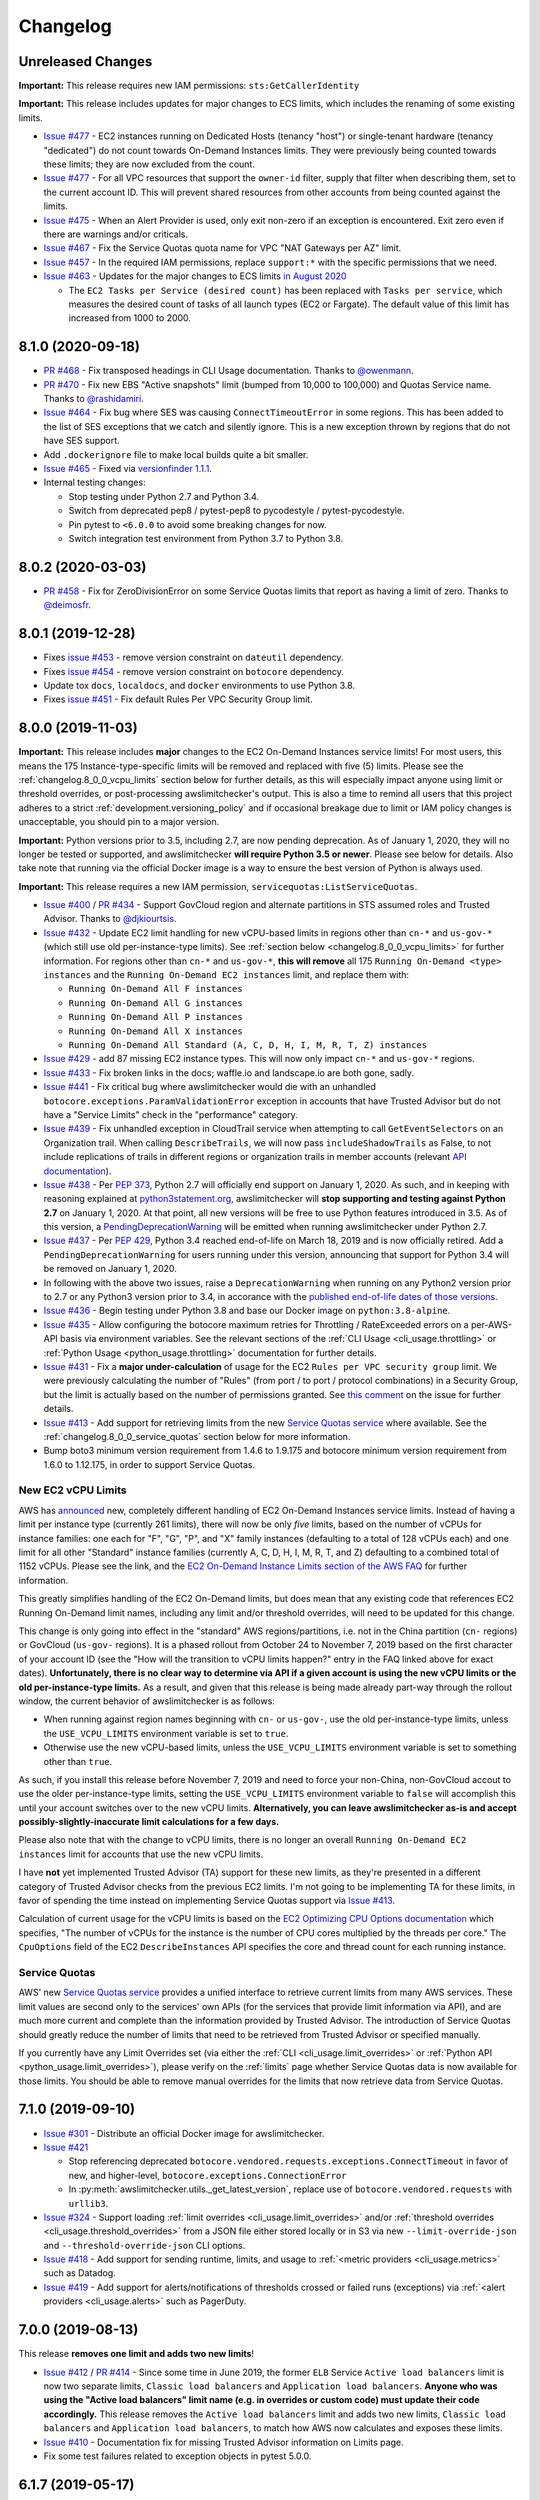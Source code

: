 Changelog
=========

Unreleased Changes
------------------

**Important:** This release requires new IAM permissions: ``sts:GetCallerIdentity``

**Important:** This release includes updates for major changes to ECS limits, which includes the renaming of some existing limits.

* `Issue #477 <https://github.com/jantman/awslimitchecker/issues/477>`__ - EC2 instances running on Dedicated Hosts (tenancy "host") or single-tenant hardware (tenancy "dedicated") do not count towards On-Demand Instances limits. They were previously being counted towards these limits; they are now excluded from the count.
* `Issue #477 <https://github.com/jantman/awslimitchecker/issues/477>`__ - For all VPC resources that support the ``owner-id`` filter, supply that filter when describing them, set to the current account ID. This will prevent shared resources from other accounts from being counted against the limits.
* `Issue #475 <https://github.com/jantman/awslimitchecker/issues/475>`__ - When an Alert Provider is used, only exit non-zero if an exception is encountered. Exit zero even if there are warnings and/or criticals.
* `Issue #467 <https://github.com/jantman/awslimitchecker/issues/467>`__ - Fix the Service Quotas quota name for VPC "NAT Gateways per AZ" limit.
* `Issue #457 <https://github.com/jantman/awslimitchecker/issues/457>`__ - In the required IAM permissions, replace ``support:*`` with the specific permissions that we need.
* `Issue #463 <https://github.com/jantman/awslimitchecker/issues/463>`__ - Updates for the major changes to ECS limits `in August 2020 <https://github.com/awsdocs/amazon-ecs-developer-guide/commit/3ba9bc24b3f667557f43a49b9001fea3538311ad#diff-d98743b56c4036e0baeb5e15901d2a73>`__

  * The ``EC2 Tasks per Service (desired count)`` has been replaced with ``Tasks per service``, which measures the desired count of tasks of all launch types (EC2 or Fargate). The default value of this limit has increased from 1000 to 2000.

.. _changelog.8_1_0:

8.1.0 (2020-09-18)
------------------

* `PR #468 <https://github.com/jantman/awslimitchecker/pull/468>`_ - Fix transposed headings in CLI Usage documentation. Thanks to `@owenmann <https://github.com/owenmann>`__.
* `PR #470 <https://github.com/jantman/awslimitchecker/pull/470>`_ - Fix new EBS "Active snapshots" limit (bumped from 10,000 to 100,000) and Quotas Service name. Thanks to `@rashidamiri <https://github.com/rashidamiri>`__.
* `Issue #464 <https://github.com/jantman/awslimitchecker/issues/464>`_ - Fix bug where SES was causing ``ConnectTimeoutError`` in some regions. This has been added to the list of SES exceptions that we catch and silently ignore. This is a new exception thrown by regions that do not have SES support.
* Add ``.dockerignore`` file to make local builds quite a bit smaller.
* `Issue #465 <https://github.com/jantman/awslimitchecker/issues/465>`_ - Fixed via `versionfinder 1.1.1 <https://github.com/jantman/versionfinder/pull/13>`_.
* Internal testing changes:

  * Stop testing under Python 2.7 and Python 3.4.
  * Switch from deprecated pep8 / pytest-pep8 to pycodestyle / pytest-pycodestyle.
  * Pin pytest to ``<6.0.0`` to avoid some breaking changes for now.
  * Switch integration test environment from Python 3.7 to Python 3.8.

.. _changelog.8_0_2:

8.0.2 (2020-03-03)
------------------

* `PR #458 <https://github.com/jantman/awslimitchecker/pull/458>`_ - Fix for ZeroDivisionError on some Service Quotas limits that report as having a limit of zero. Thanks to `@deimosfr <https://github.com/deimosfr>`__.

.. _changelog.8_0_1:

8.0.1 (2019-12-28)
------------------

* Fixes `issue #453 <https://github.com/jantman/awslimitchecker/issues/453>`__ - remove version constraint on ``dateutil`` dependency.
* Fixes `issue #454 <https://github.com/jantman/awslimitchecker/issues/454>`__ - remove version constraint on ``botocore`` dependency.
* Update tox ``docs``, ``localdocs``, and ``docker`` environments to use Python 3.8.
* Fixes `issue #451 <https://github.com/jantman/awslimitchecker/issues/451>`__ - Fix default Rules Per VPC Security Group limit.

.. _changelog.8_0_0:

8.0.0 (2019-11-03)
------------------

**Important:** This release includes **major** changes to the EC2 On-Demand Instances service limits! For most users, this means the 175 Instance-type-specific limits will be removed and replaced with five (5) limits. Please see the :ref:`changelog.8_0_0_vcpu_limits` section below for further details, as this will especially impact anyone using limit or threshold overrides, or post-processing awslimitchecker's output. This is also a time to remind all users that this project adheres to a strict :ref:`development.versioning_policy` and if occasional breakage due to limit or IAM policy changes is unacceptable, you should pin to a major version.

**Important:** Python versions prior to 3.5, including 2.7, are now pending deprecation. As of January 1, 2020, they will no longer be tested or supported, and awslimitchecker **will require Python 3.5 or newer**. Please see below for details. Also take note that running via the official Docker image is a way to ensure the best version of Python is always used.

**Important:** This release requires a new IAM permission, ``servicequotas:ListServiceQuotas``.

* `Issue #400 <https://github.com/jantman/awslimitchecker/issues/400>`__ / `PR #434 <https://github.com/jantman/awslimitchecker/pull/434>`__ - Support GovCloud region and alternate partitions in STS assumed roles and Trusted Advisor. Thanks to `@djkiourtsis <https://github.com/djkiourtsis>`__.
* `Issue #432 <https://github.com/jantman/awslimitchecker/issues/432>`__ - Update EC2 limit handling for new vCPU-based limits in regions other than ``cn-*`` and ``us-gov-*`` (which still use old per-instance-type limits). See :ref:`section below <changelog.8_0_0_vcpu_limits>` for further information. For regions other than ``cn-*`` and ``us-gov-*``, **this will remove** all 175 ``Running On-Demand <type> instances`` and the ``Running On-Demand EC2 instances`` limit, and replace them with:

  * ``Running On-Demand All F instances``
  * ``Running On-Demand All G instances``
  * ``Running On-Demand All P instances``
  * ``Running On-Demand All X instances``
  * ``Running On-Demand All Standard (A, C, D, H, I, M, R, T, Z) instances``

* `Issue #429 <https://github.com/jantman/awslimitchecker/issues/429>`_ - add 87 missing EC2 instance types. This will now only impact ``cn-*`` and ``us-gov-*`` regions.
* `Issue #433 <https://github.com/jantman/awslimitchecker/issues/433>`_ - Fix broken links in the docs; waffle.io and landscape.io are both gone, sadly.
* `Issue #441 <https://github.com/jantman/awslimitchecker/issues/441>`_ - Fix critical bug where awslimitchecker would die with an unhandled ``botocore.exceptions.ParamValidationError`` exception in accounts that have Trusted Advisor but do not have a "Service Limits" check in the "performance" category.
* `Issue #439 <https://github.com/jantman/awslimitchecker/issues/439>`_ - Fix unhandled exception in CloudTrail service when attempting to call ``GetEventSelectors`` on an Organization trail. When calling ``DescribeTrails``, we will now pass ``includeShadowTrails`` as False, to not include replications of trails in different regions or organization trails in member accounts (relevant `API documentation <https://docs.aws.amazon.com/awscloudtrail/latest/APIReference/API_DescribeTrails.html>`_).
* `Issue #438 <https://github.com/jantman/awslimitchecker/issues/438>`_ - Per `PEP 373 <https://www.python.org/dev/peps/pep-0373/>`__, Python 2.7 will officially end support on January 1, 2020. As such, and in keeping with reasoning explained at `python3statement.org <https://python3statement.org/>`__, awslimitchecker will **stop supporting and testing against Python 2.7** on January 1, 2020. At that point, all new versions will be free to use Python features introduced in 3.5. As of this version, a `PendingDeprecationWarning <https://docs.python.org/3/library/exceptions.html#PendingDeprecationWarning>`__ will be emitted when running awslimitchecker under Python 2.7.
* `Issue #437 <https://github.com/jantman/awslimitchecker/issues/437>`_ - Per `PEP 429 <https://www.python.org/dev/peps/pep-0429/>`_, Python 3.4 reached end-of-life on March 18, 2019 and is now officially retired. Add a ``PendingDeprecationWarning`` for users running under this version, announcing that support for Python 3.4 will be removed on January 1, 2020.
* In following with the above two issues, raise a ``DeprecationWarning`` when running on any Python2 version prior to 2.7 or any Python3 version prior to 3.4, in accorance with the `published end-of-life dates of those versions <https://devguide.python.org/devcycle/#end-of-life-branches>`_.
* `Issue #436 <https://github.com/jantman/awslimitchecker/issues/436>`_ - Begin testing under Python 3.8 and base our Docker image on ``python:3.8-alpine``.
* `Issue #435 <https://github.com/jantman/awslimitchecker/issues/435>`_ - Allow configuring the botocore maximum retries for Throttling / RateExceeded errors on a per-AWS-API basis via environment variables. See the relevant sections of the :ref:`CLI Usage <cli_usage.throttling>` or :ref:`Python Usage <python_usage.throttling>` documentation for further details.
* `Issue #431 <https://github.com/jantman/awslimitchecker/issues/431>`_ - Fix a **major under-calculation** of usage for the EC2 ``Rules per VPC security group`` limit. We were previously calculating the number of "Rules" (from port / to port / protocol combinations) in a Security Group, but the limit is actually based on the number of permissions granted. See `this comment <https://github.com/jantman/awslimitchecker/issues/431#issuecomment-548599785>`_ on the issue for further details.
* `Issue #413 <https://github.com/jantman/awslimitchecker/issues/431>`_ - Add support for retrieving limits from the new `Service Quotas service <https://docs.aws.amazon.com/servicequotas/latest/userguide/intro.html>`__ where available. See the :ref:`changelog.8_0_0_service_quotas` section below for more information.
* Bump boto3 minimum version requirement from 1.4.6 to 1.9.175 and botocore minimum version requirement from 1.6.0 to 1.12.175, in order to support Service Quotas.

.. _changelog.8_0_0_vcpu_limits:

New EC2 vCPU Limits
+++++++++++++++++++

AWS has `announced <https://aws.amazon.com/blogs/compute/preview-vcpu-based-instance-limits/>`__ new, completely different handling of EC2 On-Demand Instances service limits. Instead of having a limit per instance type (currently 261 limits), there will now be only *five* limits, based on the number of vCPUs for instance families: one each for "F", "G", "P", and "X" family instances (defaulting to a total of 128 vCPUs each) and one limit for all other "Standard" instance families (currently A, C, D, H, I, M, R, T, and Z) defaulting to a combined total of 1152 vCPUs. Please see the link, and the `EC2 On-Demand Instance Limits section of the AWS FAQ <https://aws.amazon.com/ec2/faqs/#EC2_On-Demand_Instance_limits>`__ for further information.

This greatly simplifies handling of the EC2 On-Demand limits, but does mean that any existing code that references EC2 Running On-Demand limit names, including any limit and/or threshold overrides, will need to be updated for this change.

This change is only going into effect in the "standard" AWS regions/partitions, i.e. not in the China partition (``cn-`` regions) or GovCloud (``us-gov-`` regions). It is a phased rollout from October 24 to November 7, 2019 based on the first character of your account ID (see the "How will the transition to vCPU limits happen?" entry in the FAQ linked above for exact dates). **Unfortunately, there is no clear way to determine via API if a given account is using the new vCPU limits or the old per-instance-type limits.** As a result, and given that this release is being made already part-way through the rollout window, the current behavior of awslimitchecker is as follows:

* When running against region names beginning with ``cn-`` or ``us-gov-``, use the old per-instance-type limits, unless the ``USE_VCPU_LIMITS`` environment variable is set to ``true``.
* Otherwise use the new vCPU-based limits, unless the ``USE_VCPU_LIMITS`` environment variable is set to something other than ``true``.

As such, if you install this release before November 7, 2019 and need to force your non-China, non-GovCloud accout to use the older per-instance-type limits, setting the ``USE_VCPU_LIMITS`` environment variable to ``false`` will accomplish this until your account switches over to the new vCPU limits. **Alternatively, you can leave awslimitchecker as-is and accept possibly-slightly-inaccurate limit calculations for a few days.**

Please also note that with the change to vCPU limits, there is no longer an overall ``Running On-Demand EC2 instances`` limit for accounts that use the new vCPU limits.

I have **not** yet implemented Trusted Advisor (TA) support for these new limits, as they're presented in a different category of Trusted Advisor checks from the previous EC2 limits. I'm not going to be implementing TA for these limits, in favor of spending the time instead on implementing Service Quotas support via `Issue #413 <https://github.com/jantman/awslimitchecker/issues/413>`__.

Calculation of current usage for the vCPU limits is based on the `EC2 Optimizing CPU Options documentation <https://docs.aws.amazon.com/AWSEC2/latest/UserGuide/instance-optimize-cpu.html>`__ which specifies, "The number of vCPUs for the instance is the number of CPU cores multiplied by the threads per core." The ``CpuOptions`` field of the EC2 ``DescribeInstances`` API specifies the core and thread count for each running instance.

.. _changelog.8_0_0_service_quotas:

Service Quotas
++++++++++++++

AWS' new `Service Quotas service <https://docs.aws.amazon.com/servicequotas/latest/userguide/intro.html>`__ provides a unified interface to retrieve current limits from many AWS services. These limit values are second only to the services' own APIs (for the services that provide limit information via API), and are much more current and complete than the information provided by Trusted Advisor. The introduction of Service Quotas should greatly reduce the number of limits that need to be retrieved from Trusted Advisor or specified manually.

If you currently have any Limit Overrides set (via either the :ref:`CLI <cli_usage.limit_overrides>` or :ref:`Python API <python_usage.limit_overrides>`), please verify on the :ref:`limits` page whether Service Quotas data is now available for those limits. You should be able to remove manual overrides for the limits that now retrieve data from Service Quotas.

.. _changelog.7_1_0:

7.1.0 (2019-09-10)
------------------

* `Issue #301 <https://github.com/jantman/awslimitchecker/issues/301>`__ - Distribute an official Docker image for awslimitchecker.
* `Issue #421 <https://github.com/jantman/awslimitchecker/issues/421>`__

  * Stop referencing deprecated ``botocore.vendored.requests.exceptions.ConnectTimeout`` in favor of new, and higher-level, ``botocore.exceptions.ConnectionError``
  * In :py:meth:`awslimitchecker.utils._get_latest_version`, replace use of ``botocore.vendored.requests`` with ``urllib3``.

* `Issue #324 <https://github.com/jantman/awslimitchecker/issues/324>`__ - Support loading :ref:`limit overrides <cli_usage.limit_overrides>` and/or :ref:`threshold overrides <cli_usage.threshold_overrides>` from a JSON file either stored locally or in S3 via new ``--limit-override-json`` and ``--threshold-override-json`` CLI options.
* `Issue #418 <https://github.com/jantman/awslimitchecker/issues/418>`__ - Add support for sending runtime, limits, and usage to :ref:`<metric providers <cli_usage.metrics>` such as Datadog.
* `Issue #419 <https://github.com/jantman/awslimitchecker/issues/419>`__ - Add support for alerts/notifications of thresholds crossed or failed runs (exceptions) via :ref:`<alert providers <cli_usage.alerts>` such as PagerDuty.

.. _changelog.7_0_0:

7.0.0 (2019-08-13)
------------------

This release **removes one limit and adds two new limits**!

* `Issue #412 <https://github.com/jantman/awslimitchecker/issues/412>`__ / `PR #414 <https://github.com/jantman/awslimitchecker/pull/414>`__ - Since some time in June 2019, the former ``ELB`` Service ``Active load balancers`` limit is now two separate limits, ``Classic load balancers`` and ``Application load balancers``. **Anyone who was using the "Active load balancers" limit name (e.g. in overrides or custom code) must update their code accordingly.** This release removes the ``Active load balancers`` limit and adds two new limits, ``Classic load balancers`` and ``Application load balancers``, to match how AWS now calculates and exposes these limits.
* `Issue #410 <https://github.com/jantman/awslimitchecker/issues/410>`__ - Documentation fix for missing Trusted Advisor information on Limits page.
* Fix some test failures related to exception objects in pytest 5.0.0.

.. _changelog.6_1_7:

6.1.7 (2019-05-17)
------------------

* `Issue #406 <https://github.com/jantman/awslimitchecker/issues/406>`__ - Fix for unhandled exception when a Trusted Advisor check has a ``null`` timestamp.

.. _changelog.6_1_6:

6.1.6 (2019-04-19)
------------------

* `PR #402 <https://github.com/jantman/awslimitchecker/pull/402>`__ - Add ``--skip-check`` command line option for ignoring specific checks based on service and check name. Thanks to `@ddelnano <https://github.com/ddelnano>`__.

.. _changelog.6_1_5:

6.1.5 (2019-03-06)
------------------

* `Issue #397 <https://github.com/jantman/awslimitchecker/issues/397>`__ - Fix unhandled exception checking SES in some regions. `Issue #375 <https://github.com/jantman/awslimitchecker/issues/375>`__ in 6.0.1 handled an uncaught ``ClientError`` when checking SES in some regions, but some regions such as ap-southeast-2 are now returning a 503 Service Unavailable for SES instead. Handle this case as well. Thanks to `@TimGebert <https://github.com/TimGebert>`__ for reporting the issue and `bergkampsliew <https://github.com/bergkampsliew>`__ for verifying.

.. _changelog.6_1_4:

6.1.4 (2019-03-01)
------------------

* `PR #394 <https://github.com/jantman/awslimitchecker/pull/394>`_ - Fix bug in calculation of VPC "Network interfaces per Region" limit, added in 6.1.0 (`PR #379 <https://github.com/jantman/awslimitchecker/pull/379>`__), that resulted in reporting the limit 5x lower than it actually is in some cases. Thanks to `@TimGebert <https://github.com/TimGebert>`__.

.. _changelog.6_1_3:

6.1.3 (2019-02-26)
------------------

* `PR #391 <https://github.com/jantman/awslimitchecker/pull/391>`_ / `Issue #390 <https://github.com/jantman/awslimitchecker/issues/390>`_ - Update for some recently-increased DynamoDB and EFS default limits. Thanks to `bergkampsliew <https://github.com/bergkampsliew>`__.

.. _changelog.6_1_2:

6.1.2 (2019-02-19)
------------------

* `PR #387 <https://github.com/jantman/awslimitchecker/pull/387>`_ - Fix bug in calculation of VPC "Network interfaces per Region" limit, added in 6.1.0 (`PR #379 <https://github.com/jantman/awslimitchecker/pull/379>`__). Thanks to `@nadlerjessie <https://github.com/nadlerjessie>`__.

.. _changelog.6_1_1:

6.1.1 (2019-02-15)
------------------

* `PR #381 <https://github.com/jantman/awslimitchecker/pull/381>`_ / `Issue #382 <https://github.com/jantman/awslimitchecker/issues/382>`_ - Revised fix for `Issue #375 <https://github.com/jantman/awslimitchecker/issues/375>`__, uncaught ``ClientError`` exception when checking SES Send Quota in certain regions. Thanks to `bergkampsliew <https://github.com/bergkampsliew>`__.

.. _changelog.6_1_0:

6.1.0 (2019-01-30)
------------------

* `PR #379 <https://github.com/jantman/awslimitchecker/pull/379>`__ - Add support for EC2/VPC ``Network interfaces per Region`` limit. Thanks to `@nadlerjessie <https://github.com/nadlerjessie>`__.

.. _changelog.6_0_1:

6.0.1 (2019-01-27)
------------------

* `Issue #375 <https://github.com/jantman/awslimitchecker/issues/375>`__ - Fix uncaught ``ClientError`` exception when checking SES Send Quota in certain regions. Thanks to `bergkampsliew <https://github.com/bergkampsliew>`__ for `PR #376 <https://github.com/jantman/awslimitchecker/pull/376>`_.

.. _changelog.6_0_0:

6.0.0 (2019-01-01)
------------------

This release **requires new IAM permissions**:

* ``lambda:GetAccountSettings``

**Important:** This release removes the ApiGateway ``APIs per account`` limit in favor of more-specific limits; see below.

* `Issue #363 <https://github.com/jantman/awslimitchecker/issues/363>`_ - Add support for the Lambda limits and usages.
* Clarify support for "unlimited" limits (limits where :py:meth:`awslimitchecker.limit.AwsLimit.get_limit` returns ``None``).
* Add support for 26 new EC2 instance types.
* Update default limits for ECS service.
* ``ApiGateway`` service now has three ReST API limits (``Regional API keys per account``, ``Private API keys per account``, and ``Edge API keys per account``) in place of the previous single ``APIs per account`` to reflect the current documented service limits.
* API Gateway service - add support for ``VPC Links per account`` limit.
* Add support for Network Load Balancer limits ``Network load balancers`` and ``Listeners per network load balancer``.
* Add support for Application Load Balancer limits ``Certificates per application load balancer``.
* Add support for Classic ELB (ELBv1) ``Registered instances per load balancer`` limit.
* Rename ``dev/terraform.py`` to ``dev/update_integration_iam_policy.py`` and move from using terraform to manage integration test IAM policy to pure Python.

* Note that I've left out the ``Targets per application load balancer`` and ``Targets per network load balancer`` limits. Checking usage for these requires iterating over ``DescribeTargetHealth`` for each target group, so I've opted to leave it out at this time for performance reasons and because I'd guess that the number of people with 500 or 1000 targets per LB is rather small. Please open an issue if you'd like to see usage calculation for these limits.

Important Note on Limit Values
++++++++++++++++++++++++++++++

awslimitchecker has had documented support for Limits that are unlimited/"infinite" since 0.5.0 by returning ``None`` from :py:meth:`awslimitchecker.limit.AwsLimit.get_limit`. Until now, that edge case was only triggered when Trusted Advisor returned "Unlimited" for a limit. It will now also be returned for the Lambda service's ``Function Count`` Limit. Please be aware of this if you're using the Python API and assuming Limit values are all numeric.

If you are relying on the output format of the command line ``awslimitchecker`` script, please use the Python API instead.

.. _changelog.5_1_0:

5.1.0 (2018-09-23)
------------------

* `Issue #358 <https://github.com/jantman/awslimitchecker/issues/358>`_ - Update EFS with new default limit for number of File systems: 70 in us-east-1 and 125 in other regions.
* `PR #359 <https://github.com/jantman/awslimitchecker/pull/359>`_ - Add support for ``t3`` EC2 instance types (thanks to `chafouin <https://github.com/chafouin>`_).
* Switch ``py37`` TravisCI tests from py37-dev to py37 (release).

.. _changelog.5_0_0:

5.0.0 (2018-07-30)
------------------

This release **requires new IAM permissions**:

* ``cloudtrail:DescribeTrails``
* ``cloudtrail:GetEventSelectors``
* ``route53:GetHostedZone``
* ``route53:ListHostedZones``
* ``route53:GetHostedZoneLimit``

This release **officially drops support for Python 2.6 and 3.3.**

* `PR #345 <https://github.com/jantman/awslimitchecker/pull/345>`_ / `Issue #349 <https://github.com/jantman/awslimitchecker/issues/349>`_ - Add Route53 service and checks for "Record sets per hosted zone" and "VPC associations per hosted zone" limits (the latter only for private zones). (thanks to `julienduchesne <https://github.com/julienduchesne>`_).
* Support Per-Resource Limits (see below). **Note that this includes some changes to the ``awslimitchecker`` CLI output format and some minor API changes.**
* `Issue #317 <https://github.com/jantman/awslimitchecker/issues/317>`_ - Officially drop support for Python 2.6 and 3.3. Also, begin testing py37.
* `Issue #346 <https://github.com/jantman/awslimitchecker/issues/346>`_ - Update documentation for S3 API calls made by ElasticBeanstalk while retrieving EB limits (thanks to `fenichelar <https://github.com/fenichelar>`_ for finding this).
* `PR #350 <https://github.com/jantman/awslimitchecker/pull/350>`_ - Add support for CloudTrail limits (thanks to `fpiche <https://github.com/fpiche>`_).
* `Issue #352 <https://github.com/jantman/awslimitchecker/issues/352>`_ - Update version check PyPI URL and set User-Agent when performing version check.
* `Issue #351 <https://github.com/jantman/awslimitchecker/issues/351>`_ - Add support for **forty two (42)** missing EC2 instance types including the new c5d/m5d/r5d/z1d series instances.

Per-Resource Limits
+++++++++++++++++++

Some Limits (:py:class:`~.AwsLimit`) now have limits/maxima that are per-resource rather than shared across all resources of a given type. The first limit of this kind that awslimitchecker supports is Route53, where the "Record sets per hosted zone" and "VPC associations per hosted zone" limits are set on a per-resource (per-zone) basis rather than globally to all zones in the account. Limits of this kind are also different since, as they are per-resource, they can only be enumerated at runtime. Supporting limits of this kind required some changes to the internals of awslimitchecker (specifically the :py:class:`~.AwsLimit` and :py:class:`~.AwsLimitUsage` classes) as well as to the output of the command line script/entrypoint.

For limits which support different maxima/limit values per-resource, the command line ``awslimitchecker`` script ``-l`` / ``--list-limits`` functionality will now display them in Service/Limit/ResourceID format, i.e.:

.. code-block:: none

    Route53/Record sets per hosted zone/foo.com                  10000 (API)
    Route53/Record sets per hosted zone/bar.com                  10000 (API)
    Route53/Record sets per hosted zone/local.                   15000 (API)
    Route53/VPC associations per hosted zone/local.              100 (API)

As opposed to the Service/Limit format used for all existing limits, i.e.:

.. code-block:: none

    IAM/Groups             300 (API)
    IAM/Instance profiles  2000 (API)

If you are relying on the output format of the command line ``awslimitchecker`` script, please use the Python API instead.

For users of the Python API, please take note of the new :py:meth:`.AwsLimit.has_resource_limits` and :py:meth:`~.AwsLimitUsage.get_maximum` methods which assist in how to identify limits that have per-resource maxima. Existing code that only surfaces awslimitchecker's warnings/criticals (the result of :py:meth:`~.AwsLimitChecker.check_thresholds`) will work without modification, but any code that displays or uses the current limit values themselves may need to be updated.

.. _changelog.4_0_2:

4.0.2 (2018-03-22)
------------------

This is a minor bugfix release for one issue:

* `Issue #341 <https://github.com/jantman/awslimitchecker/issues/341>`_ - The Trusted Advisor EBS checks for ``General Purpose (SSD) volume storage (GiB)`` and ``Magnetic volume storage (GiB)`` have been renamed to to ``General Purpose SSD (gp2) volume storage (GiB)`` and ``Magnetic (standard) volume storage (GiB)``, respectively, to provide more unified naming. This change was made on March 19th or 20th without any public announcement, and resulted in awslimitchecker being unable to determine the current values for these limits from Trusted Advisor. Users relying on Trusted Advisor for these values saw the limit values incorrectly revert to the global default. This is an internal-only change to map the new Trusted Advisor check names to the awslimitchecker limit names.

.. _changelog.4_0_1:

4.0.1 (2018-03-09)
------------------

This is a minor bugfix release for a few issues that users have reported recently.

* Fix `Issue #337 <https://github.com/jantman/awslimitchecker/issues/337>`_ where sometimes an account even with Business-level support will not have a Trusted Advisor result for the Service Limits check, and will return a result with ``status: not_available`` or a missing ``flaggedResources`` key.
* Fix `Issue #335 <https://github.com/jantman/awslimitchecker/issues/335>`_ where runs against the EFS service in certain unsupported regions result in either a connection timeout or an AccessDeniedException.

.. _changelog.4_0_0:

4.0.0 (2018-02-17)
------------------

This release **requires new IAM permissions**:

* ``ds:GetDirectoryLimits``
* ``ecs:DescribeClusters``
* ``ecs:DescribeServices``
* ``ecs:ListClusters``
* ``ecs:ListServices``

* Fix various docstring problems causing documentation build to fail.
* `PR #328 <https://github.com/jantman/awslimitchecker/pull/328>`_ - Add support for Directory Service and ECS (thanks to `di1214 <https://github.com/di1214>`_).

  * *NOTE* the "EC2 Tasks per Service (desired count)" limit uses non-standard resource IDs, as service names and ARNs aren't unique by account or region, but only by cluster. i.e. the only way to uniquely identify an ECS Service is by the combination of service and cluster. As such, the ``resource_id`` field for usage values of the "EC2 Tasks per Service (desired count)" limit is a string of the form ``cluster=CLUSTER-NAME; service=SERVICE-NAME``.

* `PR #330 <https://github.com/jantman/awslimitchecker/pull/330>`_ - Update numerous no-longer-correct default limits (thanks to GitHub user KingRogue).

  * AutoScaling

    * Auto Scaling groups - 20 to 200
    * Launch configurations - 100 to 200

  * EBS

    * Provisioned IOPS - 40000 to 200000
    * Provisioned IOPS (SSD) storage (GiB) - 20480 to 102400 (100 TiB)
    * General Purpose (SSD) volume storage (GiB) - 20480 to 102400 (100 TiB)
    * Throughput Optimized (HDD) volume storage (GiB) - 20480 to 307200 (300 TiB)
    * Cold (HDD) volume storage (GiB) - 20480 to 307200 (300 TiB)

  * ElasticBeanstalk

    * Applications - 25 to 75
    * Application versions - 500 to 1000

  * IAM

    * Groups - 100 to 300
    * Roles - 250 to 1000
    * Instance profiles - 100 to 1000
    * Policies - 1000 to 1500

* Fix ``dev/terraform.py`` and ``dev/integration_test_iam.tf`` for integration tests.
* Fix date and incorrect project name in some file/copyright headers.
* `Issue #331 <https://github.com/jantman/awslimitchecker/issues/331>`_ - Change layout of the generated `Supported Limits <http://awslimitchecker.readthedocs.io/en/latest/limits.html>`_ documentation page to be more clear about which limits are supported, and include API and Trusted Advisor data in the same table as the limits and their defaults.

.. _changelog.3_0_0:

3.0.0 (2017-12-02)
------------------

**Important Notice for python 2.6 and 3.3 users**:

Python 2.6 reached its end of life in `October 2013 <https://mail.python.org/pipermail/python-dev/2013-September/128287.html>`_.
Python 3.3 officially reached its end of life in `September 2017 <https://www.python.org/dev/peps/pep-0398/#lifespan>`_, five years
after development was ceased. The test framework used by awslimitchecker, pytest, has `dropped support <https://github.com/pytest-dev/pytest/blob/master/CHANGELOG.rst#pytest-330-2017-11-23>`_ for Python 2.6 and 3.3 in its latest release. According to the `PyPI download statistics <http://jantman-personal-public.s3-website-us-east-1.amazonaws.com/pypi-stats/awslimitchecker/index.html#graph_by-implementation>`_ (which unfortunately don't take into account mirrors or caching proxies), awslimitchecker has only ever had one download reported as Python 3.3 and has a very, very small number reporting as Python 2.6 (likely only a handful of users). **The next release of awslimitchecker will officially drop support for Python 2.6 and 3.3**, changing the required Python version to 2.7 or >= 3.4. If you are one of the very few (perhaps only one) users running on Python 2.6, you can either run with a newer Python version or see `Issue 301 <https://github.com/jantman/awslimitchecker/issues/301>`_ for information on building a Docker container based on Python 3.5.

* Fix test failures caused by dependency updates.
* Pin ``pytest`` development to 3.2.5 to continue python 2.6 and 3.3 support.
* `Issue #314 <https://github.com/jantman/awslimitchecker/issues/314>`_ - Update RDS service default limits; ``DB snapshots per user`` default limit increased from 50 to 100 and ``Subnet Groups`` limit increased from 20 to 50. This should not have affected any users, as these limits are retrieved in realtime via the RDS API.
* `Issue #293 <https://github.com/jantman/awslimitchecker/issues/293>`_ - Increase maximum number of retries (boto3/botocore) for ``elbv2`` API calls, to attempt to deal with the large number of calls we have to make in order to count the ALB listeners and rules. This requires botocore >= 1.6.0, which requires boto3 >= 1.4.6.
* `Issue #315 <https://github.com/jantman/awslimitchecker/issues/315>`_ - Add new instance types: 'c5.18xlarge', 'c5.2xlarge', 'c5.4xlarge', 'c5.9xlarge', 'c5.large', 'c5.xlarge', 'g3.16xlarge', 'g3.4xlarge', 'g3.8xlarge', 'h1.16xlarge', 'h1.2xlarge', 'h1.4xlarge', 'h1.8xlarge', 'm5.12xlarge', 'm5.24xlarge', 'm5.2xlarge', 'm5.4xlarge', 'm5.large', 'm5.xlarge', 'p3.16xlarge', 'p3.2xlarge', 'p3.8xlarge', 'x1e.32xlarge', 'x1e.xlarge'
* `Issue #316 <https://github.com/jantman/awslimitchecker/issues/316>`_ - Automate release process.

.. _changelog.2_0_0:

2.0.0 (2017-10-12)
------------------

* Update README with correct boto version requirement. (Thanks to `nadlerjessie <https://github.com/nadlerjessie>`_ for the contribution.)
* Update minimum ``boto3`` version requirement from 1.2.3 to 1.4.4; the code for `Issue #268 <https://github.com/jantman/awslimitchecker/issues/268>`_ released in 0.11.0 requires boto3 >= 1.4.4 to make the ElasticLoadBalancing ``DescribeAccountLimits`` call.
* **Bug fix for "Running On-Demand EC2 instances" limit** - `Issue #308 <https://github.com/jantman/awslimitchecker/issues/308>`_ - The fix for `Issue #215 <https://github.com/jantman/awslimitchecker/issues/215>`_ / `PR #223 <https://github.com/jantman/awslimitchecker/pull/223>`_, released in 0.6.0 on November 11, 2016 was based on `incorrect information <https://github.com/jantman/awslimitchecker/issues/215#issuecomment-259144130>`_ about how Regional Benefit Reserved Instances (RIs) impact the service limit. The code implemented at that time subtracted Regional Benefit RIs from the count of running instances that we use to establish usage. Upon further review, as well as confirmation from AWS Support, some AWS TAMs, and the `relevant AWS documentation <https://docs.aws.amazon.com/AWSEC2/latest/UserGuide/ec2-reserved-instances.html#ri-limits>`_, only Zonal RIs (AZ-specific) are exempt from the Running On-Demand Instances limit. Regional Benefit RIs are counted the same as any other On-Demand Instances, as they don't have reserved capacity. This release stops subtracting Regional Benefit RIs from the count of Running Instances, which was causing awslimitchecker to report inaccurately low Running Instances usage.

.. _changelog.1_0_0:

1.0.0 (2017-09-21)
------------------

This release **requires new IAM permissions**:

* ``apigateway:GET``
* ``apigateway:HEAD``
* ``apigateway:OPTIONS``
* ``ec2:DescribeVpnGateways``
* ``dynamodb:DescribeLimits``
* ``dynamodb:DescribeTable``
* ``dynamodb:ListTables``

Changes in this release:

* `Issue #254 <https://github.com/jantman/awslimitchecker/issues/254>`_ - Officially adopt SemVer for this project, and document our :ref:`versioning policy <development.versioning_policy>`.
* `Issue #294 <https://github.com/jantman/awslimitchecker/issues/294>`_ - Ignore NAT Gateways that are not in "available" or "pending" state.
* `Issue #253 <https://github.com/jantman/awslimitchecker/issues/253>`_ - Check latest awslimitchecker version on PyPI at class instantiation; log warning if a newer version is available. Add Python API and CLI options to disable this.
* Pin `tox <https://tox.readthedocs.io/>`_ version to 2.7.0 as workaround for parsing change.
* `Issue #292 <https://github.com/jantman/awslimitchecker/issues/292>`_ - Add support for API Gateway limits.
* `PR #302 <https://github.com/jantman/awslimitchecker/pull/302>`_ - Add support for VPC VPN Gateways limit. (Thanks to `andrewmichael <https://github.com/andrewmichael>`_ for the contribution.)
* `Issue #280 <https://github.com/jantman/awslimitchecker/issues/280>`_ / `PR #297 <https://github.com/jantman/awslimitchecker/pull/297>`_ - Add support for DynamoDB limits. (Thanks to `saratlingamarla <https://github.com/saratlingamarla>`_ for the contribution.)

.. _changelog.0_11_0:

0.11.0 (2017-08-06)
-------------------

This release **requires new IAM permissions**:

* ``elasticfilesystem:DescribeFileSystems``
* ``elasticloadbalancing:DescribeAccountLimits``
* ``elasticloadbalancing:DescribeListeners``
* ``elasticloadbalancing:DescribeTargetGroups``
* ``elasticloadbalancing:DescribeRules``

Changes in this release:

* `Issue #287 <https://github.com/jantman/awslimitchecker/issues/287>`_ / `PR #288 <https://github.com/jantman/awslimitchecker/pull/288>`_ - Add support for Elastic Filesystem number of filesystems limit. (Thanks to `nicksantamaria <https://github.com/nicksantamaria>`_ for the contribution.)
* `Issue #268 <https://github.com/jantman/awslimitchecker/issues/268>`_ - Add support for ELBv2 (Application Load Balancer) limits; get ELBv1 (Classic) and ELBv2 (Application) limits from the DescribeAccountLimits API calls.

.. _changelog.0_10_0:

0.10.0 (2017-06-25)
-------------------

This release **removes the ElastiCache Clusters limit**, which no longer exists.

* `Issue #283 <https://github.com/jantman/awslimitchecker/issues/283>`_ - Add gitter.im chat link to README and docs.
* `Issue #282 <https://github.com/jantman/awslimitchecker/issues/282>`_ - versionfinder caused awslimitchecker to die unexpectedly on systems without a ``git`` binary on the PATH. Bump versionfinder requirement to ``>= 0.1.1``.
* `Issue #284 <https://github.com/jantman/awslimitchecker/issues/284>`_ - Fix ElastiCache limits to reflect what AWS Support and the `current documentation <https://docs.aws.amazon.com/general/latest/gr/elasticache-service.html#limits_elasticache>`_ say, instead of a `support ticket from July 2015 <https://github.com/jantman/awslimitchecker/issues/38#issuecomment-118806921>`_.

  * Remove the "Clusters" limit, which no longer exists.
  * "Nodes per Cluster" limit is Memcached only.
  * Add "Subnets per subnet group" limit.

* `Issue #279 <https://github.com/jantman/awslimitchecker/issues/279>`_ - Add Github release to release process.

.. _changelog.0_9_0:

0.9.0 (2017-06-11)
------------------

* `Issue #269 <https://github.com/jantman/awslimitchecker/issues/269>`_ - set Trusted
  Advisor limit name overrides for some RDS limits that were recently added to TA, but
  with different names than what awslimitchecker uses.
* Fix bug `Issue #270 <https://github.com/jantman/awslimitchecker/issues/270>`_ - do
  not count propagated routes towards the VPC "Entries per route table" limit,
  per clarification in `VPC service limits documentation <http://docs.aws.amazon.com/general/latest/gr/aws_service_limits.html#limits_vpc>`_ ("This is the limit
  for the number of non-propagated entries per route table.")
* `PR #276 <https://github.com/jantman/awslimitchecker/pull/276>`_ /
  `Issue #275 <https://github.com/jantman/awslimitchecker/issues/275>`_ - Add new
  ``--skip-service`` CLI option and ``AwsLimitChecker.remove_services`` to allow
  skipping of one or more specific services during runs. (Thanks to `tamsky <https://github.com/tamsky>`_ for this contribution.)
* `PR #274 <https://github.com/jantman/awslimitchecker/pull/274>`_ /
  `Issue #273 <https://github.com/jantman/awslimitchecker/issues/273>`_ - Add support
  for new ``i3`` EC2 Instance types.  (Thanks to `tamsky <https://github.com/tamsky>`_)
  for this contribution.)
* Fix broken docs build due to changes Intersphinx reference to ValueError in python2 docs
* Add hack to ``docs/source/conf.py`` as workaround for https://github.com/sphinx-doc/sphinx/issues/3860
* `Issue #267 <https://github.com/jantman/awslimitchecker/issues/267>`_ - Firehose is only
  available in ``us-east-1``, ``us-west-2`` and ``eu-west-1``. Omit the traceback from the
  log message for Firehose ``EndpointConnectionError`` and log at warning instead of error.

.. _changelog.0_8_0:

0.8.0 (2017-03-11)
------------------

This release includes a **breaking API change**. Please see the first bullet point
below. Note that once 1.0.0 is released (which should be relatively soon), such
API changes will only come with a major version increment.

This release **requires new IAM permissions**: ``redshift:DescribeClusterSnapshots`` and ``redshift:DescribeClusterSubnetGroups``.

This release **removes Python 3.2 support**. This was deprecated in 0.7.0. As of this release,
awslimitchecker may still work on Python 3.2, but it is no longer tested and any support tickets
or bug reports specific to 3.2 will be closed.

* `PR #250 <https://github.com/jantman/awslimitchecker/pull/250>`_ - Allow the
  ``--service`` command line option to accept multiple values. This is a
  **breaking public API change**; the ``awslimitchecker.checker.AwsLimitChecker``
  `check_thresholds <http://awslimitchecker.readthedocs.io/en/latest/awslimitchecker.checker.html#awslimitchecker.checker.AwsLimitChecker.check_thresholds>`_,
  `find_usage <http://awslimitchecker.readthedocs.io/en/latest/awslimitchecker.checker.html#awslimitchecker.checker.AwsLimitChecker.find_usage>`_,
  and `get_limits <http://awslimitchecker.readthedocs.io/en/latest/awslimitchecker.checker.html#awslimitchecker.checker.AwsLimitChecker.get_limits>`_
  methods now take an optional ``service`` *list* keyword argument instead of a *string* for a
  single service name.
* `PR #251 <https://github.com/jantman/awslimitchecker/pull/251>`_ - Handle GovCloud-specific edge cases; specifically, UnsupportedOperation errors
  for EC2 Spot Instance-related API calls, and limits returned as 0 by the DescribeAccountAttributes EC2 API action.
* `PR #249 <https://github.com/jantman/awslimitchecker/pull/249>`_ - Add support for RedShift limits (Redshift subnet groups and Redshift manual snapshots).
  This requires the ``redshift:DescribeClusterSnapshots`` and ``redshift:DescribeClusterSubnetGroups`` IAM permissions.
* `Issue #259 <https://github.com/jantman/awslimitchecker/issues/259>`_ - remove duplicates from required IAM policy returned by ``awslimitchecker.checker.AwsLimitChecker.get_required_iam_policy`` and ``awslimitchecker --iam-policy``.
* Various TravisCI/tox build fixes:

  * Fix pip caching; use default pip cache directory
  * Add python 3.6 tox env and Travis env, now that it's released
  * Switch integration3 tox env from py3.4 to py3.6

* `PR #256 <https://github.com/jantman/awslimitchecker/pull/256>`_ - Add example of wrapping awslimitchecker in a script to send metrics to `Prometheus <https://prometheus.io/>`_.
* `Issue #236 <https://github.com/jantman/awslimitchecker/issues/236>`_ - Drop support for Python 3.2; stop testing under py32.
* `Issue #257 <https://github.com/jantman/awslimitchecker/issues/257>`_ - Handle ElastiCache DescribeCacheCluster responses that are missing ``CacheNodes`` key in a cluster description.
* `Issue #200 <https://github.com/jantman/awslimitchecker/issues/200>`_ - Remove EC2 Spot Instances/Fleets limits from experimental status.
* `Issue #123 <https://github.com/jantman/awslimitchecker/issues/123>`_ - Update documentation on using session tokens (Session or Federation temporary creds).

.. _changelog.0_7_0:

0.7.0 (2017-01-15)
------------------

This release deprecates support for Python 3.2. It will be removed in the
next release.

This release introduces support for automatically refreshing Trusted Advisor
checks on accounts that support this. If you use this new feature,
awslimitchecker will require a new permission, ``trustedadvisor:RefreshCheck``.
See `Getting Started - Trusted Advisor <http://awslimitchecker.readthedocs.io/en/latest/getting_started.html#trusted-advisor>`_ for further information.

* `#231 <https://github.com/jantman/awslimitchecker/issues/231>`_ - add support
  for new f1, r4 and t2.(xlarge|2xlarge) instance types, introduced in November
  2016.
* `#230 <https://github.com/jantman/awslimitchecker/issues/230>`_ - replace the
  built-in ``versioncheck.py`` with `versionfinder <http://versionfinder.readthedocs.io/en/latest/>`_. Remove all of the many versioncheck tests.
* `#233 <https://github.com/jantman/awslimitchecker/issues/233>`_ - refactor
  tests to replace yield-based tests with parametrize, as yield-based tests are
  deprecated and will be removed in pytest 4.
* `#235 <https://github.com/jantman/awslimitchecker/issues/235>`_ - Deprecate
  Python 3.2 support. There don't appear to have been any downloads on py32
  in the last 6 months, and the effort to support it is too high.
* A bunch of Sphinx work to use README.rst in the generated documentation.
* Changed DEBUG-level logging format to include timestamp.
* `#239 <https://github.com/jantman/awslimitchecker/issues/239>`_ - Support
  refreshing Trusted Advisor check results during the run, and optionally waiting
  for refresh to finish. See
  `Getting Started - Trusted Advisor <http://awslimitchecker.readthedocs.io/en/latest/getting_started.html#trusted-advisor>`_
  for further information.
* `#241 <https://github.com/jantman/awslimitchecker/issues/241>`_ / `PR #242 <https://github.com/jantman/awslimitchecker/pull/242>`_ -
  Fix default ElastiCache/Nodes limit from 50 to 100, as that's `now <http://docs.aws.amazon.com/general/latest/gr/aws_service_limits.html#limits_elasticache>`_
  what the docs say.
* `#220 <https://github.com/jantman/awslimitchecker/issues/220>`_ / `PR #243 <https://github.com/jantman/awslimitchecker/pull/243>`_ /
  `PR #245 <https://github.com/jantman/awslimitchecker/pull/245>`_ - Fix for ExpiredTokenException Errors.
  **awslimitchecker.connectable.credentials has been removed.**
  In previous releases, awslimitchecker had been using a ``Connectable.credentials`` class attribute
  to store AWS API credentials and share them between ``Connectable`` subclass instances. The side-effect
  of this was that AWS credentials were set at the start of the Python process and never changed. For users
  taking advantage of the Python API and either using short-lived STS credentials or using long-running
  or threaded implementations, the same credentials persisted for the life of the process, and would often
  result in ExpiredTokenExceptions. The fix was to move
  `_boto_conn_kwargs <http://awslimitchecker.readthedocs.io/en/latest/awslimitchecker.checker.html#awslimitchecker.checker.AwsLimitChecker._boto_conn_kwargs>`_
  and `_get_sts_token <http://awslimitchecker.readthedocs.io/en/latest/awslimitchecker.checker.html#awslimitchecker.checker.AwsLimitChecker._get_sts_token>`_
  from `connectable <http://awslimitchecker.readthedocs.io/en/develop/awslimitchecker.connectable.html>`_ to the top-level
  `AwsLimitChecker <http://awslimitchecker.readthedocs.io/en/latest/awslimitchecker.checker.html#awslimitchecker.checker.AwsLimitChecker>`_
  class itself, get the value of the ``_boto_conn_kwargs`` property in the constructor, and pass that value in to all
  ``Connectable`` subclasses. This means that each instance of AwsLimitChecker has its own unique connection-related kwargs
  and credentials, and constructing a new instance will work intuitively - either use the newly-specified credentials,
  or regenerate STS credentials if configured to use them. I have to extend my deepest gratitude to the folks who
  identified and fixed this issue, specifically `cstewart87 <https://github.com/cstewart87>`_ for the initial
  bug report and description, `aebie <https://github.com/aebie>`_ for the tireless and relentlessly thorough
  investigation and brainstorming and for coordinating work for a fix, and `willusher <https://github.com/willusher>`_
  for the final implementation and dealing (wonderfully) with the dizzying complexity of many of the unit tests
  (and even matching the existing style).

.. _changelog.0_6_0:

0.6.0 (2016-11-12)
------------------

This release has a breaking change. The ``VPC`` ``NAT gateways`` has been renamed
to ``NAT Gateways per AZ`` and its ``get_current_usage()`` method will now return
a list with multiple items. See the changelog entry for #214 below.

This release requires the following new IAM permissions to function:

* ``firehose:ListDeliveryStreams``

* `#217 <https://github.com/jantman/awslimitchecker/issues/217>`_ - add support
  for new/missing EC2 instance types: ``m4.16xlarge``, ``x1.16xlarge``, ``x1.32xlarge``,
  ``p2.xlarge``, ``p2.8xlarge``, ``p2.16xlarge``.
* `#215 <https://github.com/jantman/awslimitchecker/issues/215>`_ - support
  "Regional Benefit" Reserved Instances that have no specific AZ set on them. Per
  AWS, these are exempt from On-Demand Running Instances limits like all other
  RIs.
* `#214 <https://github.com/jantman/awslimitchecker/issues/214>`_ - The VPC "NAT gateways"
  limit incorrectly calculated usage for the entire region, while the limit is
  actually per-AZ. It also had strange capitalization that confused users. The name
  has been changed to "NAT Gateways per AZ" and the usage is now correctly calculated
  per-AZ instead of region-wide.
* `#221 <https://github.com/jantman/awslimitchecker/issues/221>`_ /
  `PR #222 <https://github.com/jantman/awslimitchecker/pull/222>`_ - Fix bug
  in handling of STS Credentials where they are cached permanently in
  ``connectable.Connectable.credentials``, and new AwsLimitChecker instances
  in the same Python process reuse the first set of STS credentials. This is
  fixed by storing the Account ID as part of
  ``connectable.ConnectableCredentials`` and getting new STS creds if the cached
  account ID does not match the current ``account_id`` on the ``Connectable``
  object.
* `PR #216 <https://github.com/jantman/awslimitchecker/pull/216>`_ - add new
  "Firehose" service with support for "Delivery streams per region" limit.
* `#213 <https://github.com/jantman/awslimitchecker/issues/213>`_ /
  `PR #188 <https://github.com/jantman/awslimitchecker/pull/188>`_ - support
  AWS cross-sdk credential file profiles via ``-P`` / ``--profile``, like
  awscli.

.. _changelog.0_5_1:

0.5.1 (2016-09-25)
------------------

This release requires the following new IAM permissions to function:

* ``ec2:DescribeSpot*`` or more specifically:

  * ``ec2:DescribeSpotDatafeedSubscription``
  * ``ec2:DescribeSpotFleetInstances``
  * ``ec2:DescribeSpotFleetRequestHistory``
  * ``ec2:DescribeSpotFleetRequests``
  * ``ec2:DescribeSpotInstanceRequests``
  * ``ec2:DescribeSpotPriceHistory``

* ``ec2:DescribeNatGateways``

* `#51 <https://github.com/jantman/awslimitchecker/issues/51>`_ / PR `#201 <https://github.com/jantman/awslimitchecker/pull/201>`_ - Add experimental support for Spot Instance and Spot Fleet limits (only the ones explicitly documented by AWS). This is currently experimental, as the documentation is not terribly clear or detailed, and the author doesn't have access to any accounts that make use of spot instances. This will be kept experimental until multiple users validate it. For more information, see `the EC2 limit documentation <http://awslimitchecker.readthedocs.io/en/latest/limits.html#ec2>`_.
* `PR #204 <https://github.com/jantman/awslimitchecker/pull/204>`_ contributed by `hltbra <https://github.com/hltbra>`_ to add support for VPC NAT Gateways limit.
* Add README and Docs link to waffle.io board.
* Fix bug where ``--skip-ta`` command line flag was ignored in :py:meth:`~.Runner.show_usage` (when running with ``-u`` / ``--show-usage`` action).
* Add link to `waffle.io Kanban board <https://waffle.io/jantman/awslimitchecker>`_
* `#202 <https://github.com/jantman/awslimitchecker/issues/202>`_ - Adds management of integration test IAM policy via Terraform.
* `#211 <https://github.com/jantman/awslimitchecker/issues/211>`_ - Add working download stats to README and docs
* Fix broken landscape.io badges in README and docs
* `#194 <https://github.com/jantman/awslimitchecker/issues/194>`_ - On Limits page of docs, clarify that Running On-Demand Instances does not include Reserved Instances.
* Multiple ``tox.ini`` changes:

  * simplify integration and unit/versioncheck testenv blocks using factors and reuse
  * py26 testenv was completely unused, and py26-unit was running and working with mock==2.0.0
  * use pytest<3.0.0 in py32 envs

* `#208 <https://github.com/jantman/awslimitchecker/issues/208>`_ - fix KeyError when ``timestamp`` key is missing from TrustedAdvisor check result dict

.. _changelog.0_5_0:

0.5.0 (2016-07-06)
------------------

This release includes a change to ``awslimitchecker``'s Python API. `awslimitchecker.limit.AwsLimit.get_limit <https://awslimitchecker.readthedocs.io/en/latest/awslimitchecker.limit.html#awslimitchecker.limit.AwsLimit.get_limit>`_ can now return either an ``int`` or ``None``, as TrustedAdvisor now lists some service limits as being explicitly "unlimited".

* `#195 <https://github.com/jantman/awslimitchecker/issues/195>`_ - Handle TrustedAdvisor explicitly reporting some limits as "unlimited". This introduces the concept of unlimited limits, where the effective limit is ``None``.

.. _changelog.0_4_4:

0.4.4 (2016-06-27)
------------------

* `PR #190 <https://github.com/jantman/awslimitchecker/pull/19>`_ / `#189 <https://github.com/jantman/awslimitchecker/issues/189>`_ - Add support for EBS st1 and sc1 volume types (adds "EBS/Throughput Optimized (HDD) volume storage (GiB)" and "EBS/Cold (HDD) volume storage (GiB)" limits).

.. _changelog.0_4_3:

0.4.3 (2016-05-08)
------------------

* `PR #184 <https://github.com/jantman/awslimitchecker/pull/184>`_ Fix default VPC/Security groups per VPC limit from 100 to 500, per `VPC limits documentation <http://docs.aws.amazon.com/AmazonVPC/latest/UserGuide/VPC_Appendix_Limits.html#vpc-limits-security-groups>`_ (this limit was increased at some point recently). Thanks to `Travis Thieman <https://github.com/thieman>`_ for this contribution.

.. _changelog.0_4_2:

0.4.2 (2016-04-27)
------------------

This release requires the following new IAM permissions to function:

* ``elasticbeanstalk:DescribeApplications``
* ``elasticbeanstalk:DescribeApplicationVersions``
* ``elasticbeanstalk:DescribeEnvironments``

* `#70 <https://github.com/jantman/awslimitchecker/issues/70>`_ Add support for ElasicBeanstalk service.
* `#177 <https://github.com/jantman/awslimitchecker/issues/177>`_ Integration tests weren't being properly skipped for PRs.
* `#175 <https://github.com/jantman/awslimitchecker/issues/175>`_ the simplest and most clear contributor license agreement I could come up with.
* `#172 <https://github.com/jantman/awslimitchecker/issues/172>`_ add an integration test running against sa-east-1, which has fewer services than the popular US regions.

.. _changelog.0_4_1:

0.4.1 (2016-03-15)
------------------

* `#170 <https://github.com/jantman/awslimitchecker/issues/170>`_ Critical bug fix in implementation of `#71 <https://github.com/jantman/awslimitchecker/issues/71>`_ - SES only supports three regions (us-east-1, us-west-2, eu-west-1) and causes an unhandled connection error if used in another region.

.. _changelog.0_4_0:

0.4.0 (2016-03-14)
------------------

This release requires the following new IAM permissions to function:

* ``rds:DescribeAccountAttributes``
* ``iam:GetAccountSummary``
* ``s3:ListAllMyBuckets``
* ``ses:GetSendQuota``
* ``cloudformation:DescribeAccountLimits``
* ``cloudformation:DescribeStacks``

Issues addressed:

* `#150 <https://github.com/jantman/awslimitchecker/issues/150>`_ add CHANGES.rst to Sphinx docs
* `#85 <https://github.com/jantman/awslimitchecker/issues/85>`_ and `#154 <https://github.com/jantman/awslimitchecker/issues/154>`_

    * add support for RDS 'DB Clusters' and 'DB Cluster Parameter Groups' limits
    * use API to retrieve RDS limits
    * switch RDS from calculating usage to using the DescribeAccountAttributes usage information, for all limits other than those which are per-resource and need resource IDs (Max auths per security group, Read replicas per master, Subnets per Subnet Group)
    * awslimitchecker now **requires an additional IAM permission**, ``rds:DescribeAccountAttributes``
* `#157 <https://github.com/jantman/awslimitchecker/issues/157>`_ fix for TrustedAdvisor polling multiple times - have TA set an instance variable flag when it updates services after a poll, and skip further polls and updates if the flag is set. Also add an integration test to confirm this.
* `#50 <https://github.com/jantman/awslimitchecker/issues/50>`_ Add support for IAM service with a subset of its limits (Groups, Instance Profiles, Policies, Policy Versions In Use, Roles, Server Certificates, Users), using both limits and usage information from the `GetAccountSummary <http://docs.aws.amazon.com/IAM/latest/APIReference/API_GetAccountSummary.html>`_ API action. This **requires an additional IAM permission**, ``iam:GetAccountSummary``.
* `#48 <https://github.com/jantman/awslimitchecker/issues/48>`_ Add support for S3 Buckets limit. This **requires an additional IAM permission**, ``s3:ListAllMyBuckets``.
* `#71 <https://github.com/jantman/awslimitchecker/issues/71>`_ Add support for SES service (daily sending limit). This **requires an additional IAM permission**, ``ses:GetSendQuota``.
* `#69 <https://github.com/jantman/awslimitchecker/issues/69>`_ Add support for CloudFormation service Stacks limit. This **requires additional IAM permissions**, ``cloudformation:DescribeAccountLimits`` and ``cloudformation:DescribeStacks``.
* `#166 <https://github.com/jantman/awslimitchecker/issues/166>`_ Speed up TravisCI tests by dropping testing for PyPy and PyPy3, and only running the -versioncheck tests for two python interpreters instead of 8.

.. _changelog.0_3_2:

0.3.2 (2016-03-11)
------------------

* `#155 <https://github.com/jantman/awslimitchecker/issues/155>`_ Bug fix for uncaught KeyError on accounts with Trusted Advisor (business-level support and above). This was caused by an undocumented change released by AWS between Thu, 10 Mar 2016 07:00:00 GMT and Fri, 11 Mar 2016 07:00:00 GMT, where five new IAM-related checks were introduced that lack the ``region`` data field (which the `TrustedAdvisorResourceDetail API docs <https://docs.aws.amazon.com/awssupport/latest/APIReference/API_TrustedAdvisorResourceDetail.html>`_ still list as a required field).

.. _changelog.0_3_1:

0.3.1 (2016-03-04)
------------------

* `#117 <https://github.com/jantman/awslimitchecker/issues/117>`_ fix Python 3.5 TravisCI tests and re-enable automatic testing for 3.5.
* `#116 <https://github.com/jantman/awslimitchecker/issues/116>`_ add t2.nano EC2 instance type; fix typo - "m4.8xlarge" should have been "m4.10xlarge"; update default limits for m4.(4|10)xlarge
* `#134 <https://github.com/jantman/awslimitchecker/issues/134>`_ Minor update to project description in docs and setup.py; use only _VERSION (not git) when building in RTD; include short description in docs HTML title; set meta description on docs index.rst.
* `#128 <https://github.com/jantman/awslimitchecker/issues/128>`_ Update Development and Getting Help documentation; add GitHub CONTRIBUTING.md file with link back to docs, as well as Issue and PR templates.
* `#131 <https://github.com/jantman/awslimitchecker/issues/131>`_ Refactor TrustedAdvisor interaction with limits for special naming cases (limits where the TrustedAdvisor service or limit name doesn't match that of the awslimitchecker limit); enable newly-available TrustedAdvisor data for some EC2 on-demand instance usage.

.. _changelog.0_3_0:

0.3.0 (2016-02-18)
------------------

* Add coverage for one code branch introduced in `PR #100 <https://github.com/jantman/awslimitchecker/pull/100>`_ that wasn't covered by tests.
* `#112 <https://github.com/jantman/awslimitchecker/issues/112>`_ fix a bug in the versioncheck integration tests, and a bug uncovered in versioncheck itself, both dealing with checkouts that are on a un-cloned branch.
* `#105 <https://github.com/jantman/awslimitchecker/issues/105>`_ build and upload wheels in addition to sdist
* `#95 <https://github.com/jantman/awslimitchecker/issues/95>`_ **major** refactor to convert AWS client library from `boto <https://github.com/boto/boto>`_ to `boto3 <https://github.com/boto/boto3>`_. This also includes significant changes to the internal connection logic and some of the internal (private) API. Pagination has been moved to boto3 wherever possible, and handling of API request throttling has been removed from awslimitchecker, as boto3 handles this itself. This also introduces full, official support for python3.
* Add separate ``localdocs`` tox env for generating documentation and updating output examples.
* `#113 <https://github.com/jantman/awslimitchecker/issues/113>`_ update, expand and clarify documentation around threshold overrides; ignore some sites from docs linkcheck.
* `#114 <https://github.com/jantman/awslimitchecker/issues/114>`_ expanded automatic integration tests
* **Please note** that version 0.3.0 of awslimitchecker moved from using ``boto`` as its AWS API client to using ``boto3``. This change is mostly transparent, but there is a minor change in how AWS credentials are handled. In ``boto``, if the ``AWS_ACCESS_KEY_ID`` and ``AWS_SECRET_ACCESS_KEY`` environment variables were set, and the region was not set explicitly via awslimitchecker, the AWS region would either be taken from the ``AWS_DEFAULT_REGION`` environment variable or would default to us-east-1, regardless of whether a configuration file (``~/.aws/credentials`` or ``~/.aws/config``) was present. With boto3, it appears that the default region from the configuration file will be used if present, regardless of whether the credentials come from that file or from environment variables.

.. _changelog.0_2_3:

0.2.3 (2015-12-16)
------------------

* `PR #100 <https://github.com/jantman/awslimitchecker/pull/100>`_ support MFA tokens when using STS assume role
* `#107 <https://github.com/jantman/awslimitchecker/issues/107>`_ add support to explicitly disable pagination, and use for TrustedAdvisor to prevent pagination warnings

.. _changelog.0_2_2:

0.2.2 (2015-12-02)
------------------

* `#83 <https://github.com/jantman/awslimitchecker/issues/83>`_ remove the "v" prefix from version tags so ReadTheDocs will build them automatically.
* `#21 <https://github.com/jantman/awslimitchecker/issues/21>`_ run simple integration tests of ``-l`` and ``-u`` for commits to main repo branches.

.. _changelog.0_2_1:

0.2.1 (2015-12-01)
------------------

* `#101 <https://github.com/jantman/awslimitchecker/issues/101>`_ Ignore stopped and terminated instances from EC2 Running On-Demand Instances usage count.
* `#47 <https://github.com/jantman/awslimitchecker/issues/47>`_ In VersionCheck git -e tests, explicitly fetch git tags at beginning of test.

.. _changelog.0_2_0:

0.2.0 (2015-11-29)
------------------

* `#86 <https://github.com/jantman/awslimitchecker/issues/86>`_ wrap all AWS API queries in ``awslimitchecker.utils.boto_query_wrapper`` to retry queries with an exponential backoff when API request throttling/rate limiting is encountered
* Attempt at fixing `#47 <https://github.com/jantman/awslimitchecker/issues/47>`_ where versioncheck acceptance tests fail under TravisCI, when testing master after a tagged release (when there's a tag for the current commit)
* Fix `#73 <https://github.com/jantman/awslimitchecker/issues/73>`_ versioncheck.py reports incorrect information when package is installed in a virtualenv inside a git repository
* Fix `#87 <https://github.com/jantman/awslimitchecker/issues/87>`_ run coverage in all unit test Tox environments, not a dedicated env
* Fix `#75 <https://github.com/jantman/awslimitchecker/issues/75>`_ re-enable py26 Travis builds now that `pytest-dev/pytest#1035 <https://github.com/pytest-dev/pytest/issues/1035>`_ is fixed (pytest >= 2.8.3)
* Fix `#13 <https://github.com/jantman/awslimitchecker/issues/13>`_ re-enable Sphinx documentation linkcheck
* Fix `#40 <https://github.com/jantman/awslimitchecker/issues/40>`_ add support for pagination of API responses (to get all results) and handle pagination for all current services
* Fix `#88 <https://github.com/jantman/awslimitchecker/issues/88>`_ add support for API-derived limits. This is a change to the public API for ``awslimitchecker.limit.AwsLimit`` and the CLI output.
* Fix `#72 <https://github.com/jantman/awslimitchecker/issues/72>`_ add support for some new limits returned by Trusted Advisor. This renames the following limits:
  * ``EC2/EC2-VPC Elastic IPs`` to ``EC2/VPC Elastic IP addresses (EIPs)``
  * ``RDS/Read Replicas per Master`` to ``RDS/Read replicas per master``
  * ``RDS/Parameter Groups`` to ``RDS/DB parameter groups``
* Fix `#84 <https://github.com/jantman/awslimitchecker/issues/84>`_ pull some EC2 limits from the API's DescribeAccountAttributes action
* Fix `#94 <https://github.com/jantman/awslimitchecker/issues/94>`_ pull AutoScaling limits from the API's DescribeAccountLimits action
* Add ``autoscaling:DescribeAccountLimits`` and ``ec2:DescribeAccountAttributes`` to required IAM permissions.
* Ignore ``AccountLimits`` objects from result pagination

.. _changelog.0_1_3:

0.1.3 (2015-10-04)
------------------

* Update trove classifier Development Status in setup.py to Beta
* Fix markup formatting issue in ``docs/source/getting_started.rst``
* temporarily disable py26 testenv in Travis; failing due to upstream bug https://github.com/pytest-dev/pytest/issues/1035
* `PR #64 <https://github.com/jantman/awslimitchecker/pull/64>`_ and `#68 <https://github.com/jantman/awslimitchecker/issues/68>`_ -
  support [STS](http://docs.aws.amazon.com/STS/latest/APIReference/Welcome.html) and regions
  * Add support for passing in a region to connect to via ``-r`` / ``--region``
  * Add support for using STS to check resources in another account, including support for ``external_id``
  * Major refactor of how service classes connect to AWS API
* `#74 <https://github.com/jantman/awslimitchecker/issues/74>`_ add support for EC2 t2.large instance type
* `#65 <https://github.com/jantman/awslimitchecker/issues/65>`_ handle case where ElastiCache API returns CacheCluster response with CacheNodes None
* `#63 <https://github.com/jantman/awslimitchecker/issues/63>`_ update Python usage documentation
* `#49 <https://github.com/jantman/awslimitchecker/issues/49>`_ clean up badges in README.rst and sphinx index.rst; PyPi downloads and version badges broken (switch to shields.io)
* `#67 <https://github.com/jantman/awslimitchecker/issues/67>`_ fix typo in required IAM policy; comma missing in list returned from `_Ec2Service.required_iam_permissions()`
* `#76 <https://github.com/jantman/awslimitchecker/issues/76>`_ default limits for EBS volume usage were in TiB not GiB, causing invalid default limits on accounts without Trusted Advisor
* Changes to some tests in ``test_versioncheck.py`` to aid in debugging `#47 <https://github.com/jantman/awslimitchecker/issues/47>`_ where Travis tests fail on master because of git tag from release (if re-run after release)

.. _changelog.0_1_2:

0.1.2 (2015-08-13)
------------------

* `#62 <https://github.com/jantman/awslimitchecker/issues/62>`_ - For 'RDS/DB snapshots per user' limit, only count manual snapshots. (fix bug in fix for `#54 <https://github.com/jantman/awslimitchecker/issues/54>`_)

.. _changelog.0_1_1:

0.1.1 (2015-08-13)
------------------

* `#54 <https://github.com/jantman/awslimitchecker/issues/54>`_ - For 'RDS/DB snapshots per user' limit, only count manual snapshots.
* `PR #58 <https://github.com/jantman/awslimitchecker/pull/58>`_ - Fix issue where BotoServerError exception is unhandled when checking ElastiCache limits on new accounts without EC2-Classic.
* `#55 <https://github.com/jantman/awslimitchecker/issues/55>`_ - use .version instead of .parsed_version to fix version information when using pip<6
* `#46 <https://github.com/jantman/awslimitchecker/issues/46>`_ - versioncheck integration test fixes
  * Rename ``-integration`` tox environments to ``-versioncheck``
  * Skip versioncheck git install integration tests on PRs, since they'll fail
* `#56 <https://github.com/jantman/awslimitchecker/issues/56>`_ - logging fixes
  * change the AGPL warning message to write directly to STDERR instead of logging
  * document logging configuration for library use
  * move boto log suppression from checker to runner
* Add contributing docs

.. _changelog.0_1_0:

0.1.0 (2015-07-25)
------------------

* initial released version
